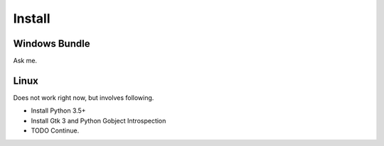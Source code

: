 Install
====================

Windows Bundle
-------

Ask me.

Linux
-----

Does not work right now, but involves following.

* Install Python 3.5+
* Install Gtk 3 and Python Gobject Introspection
* TODO Continue.
